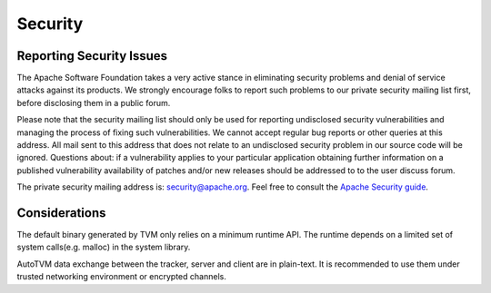 ..  Licensed to the Apache Software Foundation (ASF) under one
    or more contributor license agreements.  See the NOTICE file
    distributed with this work for additional information
    regarding copyright ownership.  The ASF licenses this file
    to you under the Apache License, Version 2.0 (the
    "License"); you may not use this file except in compliance
    with the License.  You may obtain a copy of the License at

..    http://www.apache.org/licenses/LICENSE-2.0

..  Unless required by applicable law or agreed to in writing,
    software distributed under the License is distributed on an
    "AS IS" BASIS, WITHOUT WARRANTIES OR CONDITIONS OF ANY
    KIND, either express or implied.  See the License for the
    specific language governing permissions and limitations
    under the License.

.. _dev-security:

Security
========

Reporting Security Issues
-------------------------

The Apache Software Foundation takes a very active stance in eliminating security problems and denial of service attacks against its products.
We strongly encourage folks to report such problems to our private security mailing list first, before disclosing them in a public forum.

Please note that the security mailing list should only be used for reporting undisclosed security vulnerabilities and managing the process of fixing such vulnerabilities. We cannot accept regular bug reports or other queries at this address. All mail sent to this address that does not relate to an undisclosed security problem in our source code will be ignored.
Questions about: if a vulnerability applies to your particular application obtaining further information on a published vulnerability availability of patches
and/or new releases should be addressed to to the user discuss forum.

The private security mailing address is: `security@apache.org <security@apache.org>`_.
Feel free to consult the `Apache Security guide <https://www.apache.org/security/>`_.


Considerations
--------------
The default binary generated by TVM only relies on a minimum runtime API.
The runtime depends on a limited set of system calls(e.g. malloc) in the system library.

AutoTVM data exchange between the tracker, server and client are in plain-text.
It is recommended to use them under trusted networking environment or encrypted channels.
